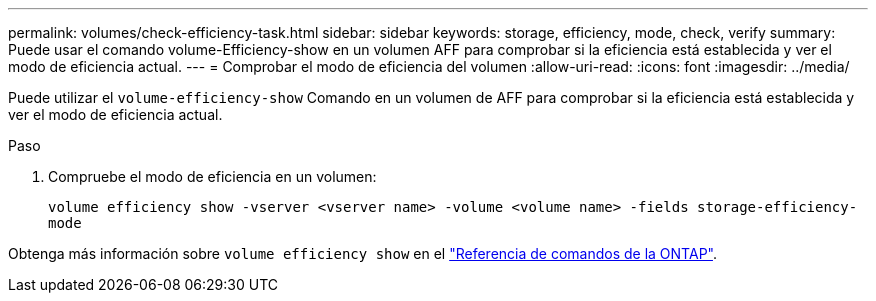---
permalink: volumes/check-efficiency-task.html 
sidebar: sidebar 
keywords: storage, efficiency, mode, check, verify 
summary: Puede usar el comando volume-Efficiency-show en un volumen AFF para comprobar si la eficiencia está establecida y ver el modo de eficiencia actual. 
---
= Comprobar el modo de eficiencia del volumen
:allow-uri-read: 
:icons: font
:imagesdir: ../media/


[role="lead"]
Puede utilizar el `volume-efficiency-show` Comando en un volumen de AFF para comprobar si la eficiencia está establecida y ver el modo de eficiencia actual.

.Paso
. Compruebe el modo de eficiencia en un volumen:
+
`volume efficiency show -vserver <vserver name> -volume <volume name> -fields storage-efficiency-mode`



Obtenga más información sobre `volume efficiency show` en el link:https://docs.netapp.com/us-en/ontap-cli/volume-efficiency-show.html["Referencia de comandos de la ONTAP"^].
